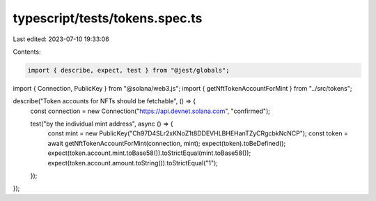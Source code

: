typescript/tests/tokens.spec.ts
===============================

Last edited: 2023-07-10 19:33:06

Contents:

.. code-block:: ts

    import { describe, expect, test } from "@jest/globals";
import { Connection, PublicKey } from "@solana/web3.js";
import { getNftTokenAccountForMint } from "../src/tokens";

describe("Token accounts for NFTs should be fetchable", () => {
  const connection = new Connection("https://api.devnet.solana.com", "confirmed");

  test("by the individual mint address", async () => {
    const mint = new PublicKey("Ch97D4SLr2xKNoZ1t8DDEVHLBHEHanTZyCRgcbkNcNCP");
    const token = await getNftTokenAccountForMint(connection, mint);
    expect(token).toBeDefined();
    expect(token.account.mint.toBase58()).toStrictEqual(mint.toBase58());
    expect(token.account.amount.toString()).toStrictEqual("1");
  });
});


